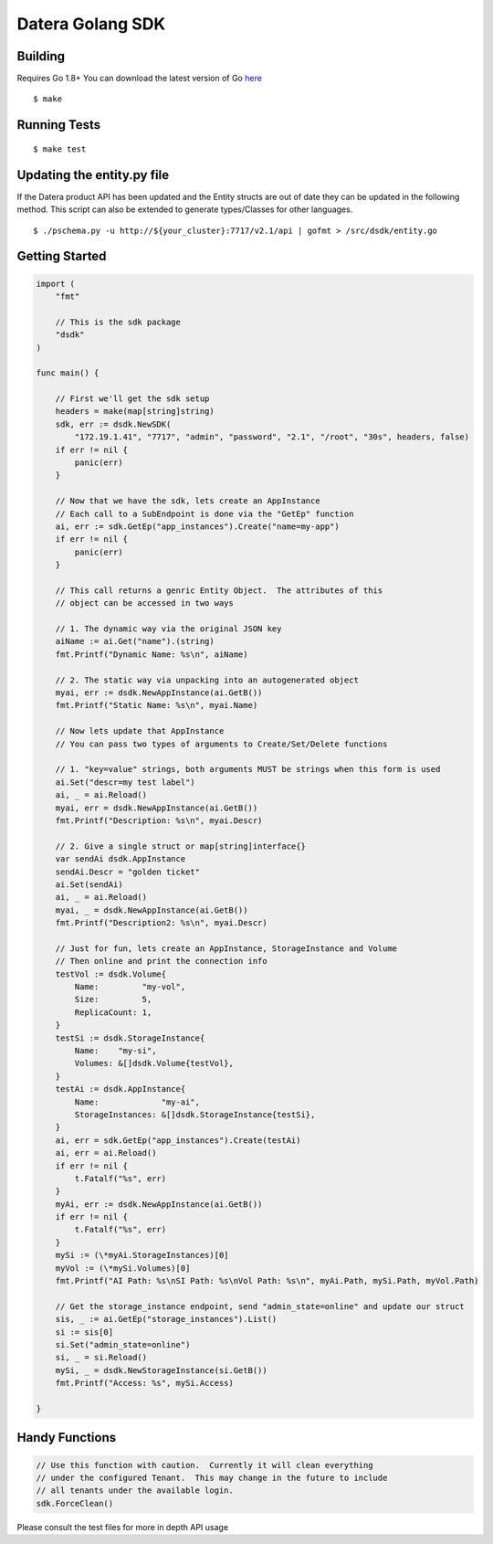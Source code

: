 Datera Golang SDK
=================

Building
--------

.. _here: http://golang.org/dl/

Requires Go 1.8+
You can download the latest version of Go here_

::

    $ make

Running Tests
-------------

::

    $ make test

Updating the entity.py file
---------------------------

If the Datera product API has been updated and the Entity structs are out of date
they can be updated in the following method.  This script can also be extended to
generate types/Classes for other languages.

::

    $ ./pschema.py -u http://${your_cluster}:7717/v2.1/api | gofmt > /src/dsdk/entity.go

Getting Started
---------------

.. code:: go

    import (
        "fmt"

        // This is the sdk package
        "dsdk"
    )

    func main() {

        // First we'll get the sdk setup
        headers = make(map[string]string)
        sdk, err := dsdk.NewSDK(
            "172.19.1.41", "7717", "admin", "password", "2.1", "/root", "30s", headers, false)
        if err != nil {
            panic(err)
        }

        // Now that we have the sdk, lets create an AppInstance
        // Each call to a SubEndpoint is done via the "GetEp" function
        ai, err := sdk.GetEp("app_instances").Create("name=my-app")
        if err != nil {
            panic(err)
        }

        // This call returns a genric Entity Object.  The attributes of this
        // object can be accessed in two ways

        // 1. The dynamic way via the original JSON key
        aiName := ai.Get("name").(string)
        fmt.Printf("Dynamic Name: %s\n", aiName)

        // 2. The static way via unpacking into an autogenerated object
        myai, err := dsdk.NewAppInstance(ai.GetB())
        fmt.Printf("Static Name: %s\n", myai.Name)

        // Now lets update that AppInstance
        // You can pass two types of arguments to Create/Set/Delete functions

        // 1. "key=value" strings, both arguments MUST be strings when this form is used
        ai.Set("descr=my test label")
        ai, _ = ai.Reload()
        myai, err = dsdk.NewAppInstance(ai.GetB())
        fmt.Printf("Description: %s\n", myai.Descr)

        // 2. Give a single struct or map[string]interface{}
        var sendAi dsdk.AppInstance
        sendAi.Descr = "golden ticket"
        ai.Set(sendAi)
        ai, _ = ai.Reload()
        myai, _ = dsdk.NewAppInstance(ai.GetB())
        fmt.Printf("Description2: %s\n", myai.Descr)

        // Just for fun, lets create an AppInstance, StorageInstance and Volume
        // Then online and print the connection info
        testVol := dsdk.Volume{
            Name:         "my-vol",
            Size:         5,
            ReplicaCount: 1,
        }
        testSi := dsdk.StorageInstance{
            Name:    "my-si",
            Volumes: &[]dsdk.Volume{testVol},
        }
        testAi := dsdk.AppInstance{
            Name:             "my-ai",
            StorageInstances: &[]dsdk.StorageInstance{testSi},
        }
        ai, err = sdk.GetEp("app_instances").Create(testAi)
        ai, err = ai.Reload()
        if err != nil {
            t.Fatalf("%s", err)
        }
        myAi, err := dsdk.NewAppInstance(ai.GetB())
        if err != nil {
            t.Fatalf("%s", err)
        }
        mySi := (\*myAi.StorageInstances)[0]
        myVol := (\*mySi.Volumes)[0]
        fmt.Printf("AI Path: %s\nSI Path: %s\nVol Path: %s\n", myAi.Path, mySi.Path, myVol.Path)

        // Get the storage_instance endpoint, send "admin_state=online" and update our struct
        sis, _ := ai.GetEp("storage_instances").List()
        si := sis[0]
        si.Set("admin_state=online")
        si, _ = si.Reload()
        mySi, _ = dsdk.NewStorageInstance(si.GetB())
        fmt.Printf("Access: %s", mySi.Access)

    }

Handy Functions
---------------

.. code:: go

    // Use this function with caution.  Currently it will clean everything
    // under the configured Tenant.  This may change in the future to include
    // all tenants under the available login.
    sdk.ForceClean()

Please consult the test files for more in depth API usage
